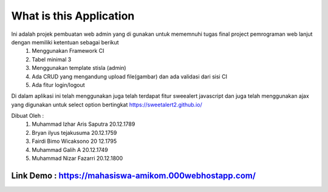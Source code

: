 ###################
What is this Application
###################

Ini adalah projek pembuatan web admin yang di gunakan untuk mememnuhi tugas final project pemrograman web lanjut dengan memiliki ketentuan sebagai berikut
 1.	Menggunakan Framework CI
 2.	Tabel minimal 3 
 3.	Menggunakan template stisla (admin)
 4.	Ada CRUD yang mengandung upload file(gambar) dan ada validasi dari sisi CI
 5.	Ada fitur login/logout

Di dalam aplikasi ini telah menggunakan juga telah terdapat fitur sweealert javascript dan juga telah menggunakan ajax yang digunakan untuk select option bertingkat
https://sweetalert2.github.io/


Dibuat Oleh :
	1. Muhammad Izhar Aris Saputra	20.12.1789 
	2. Bryan ilyus tejakusuma      20.12.1759
	3. Fairdi Bimo Wicaksono       20 12.1795
	4. Muhammad Galih A          		20.12.1749
	5. Muhammad Nizar Fazarri  				20.12.1800

******
Link Demo : https://mahasiswa-amikom.000webhostapp.com/
******


